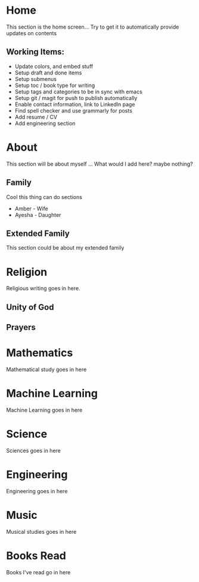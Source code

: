 #+HUGO_BASE_DIR: ../
#+HUGO_AUTO_SET_LASTMOD: t
#+SEQ_TODO: TODO NEXT DRAFT DONE
#+OPTIONS:   *:t <:nil timestamp:nil toc:nil

* Home 
  :PROPERTIES:
  :EXPORT_HUGO_SECTION: home
  :EXPORT_FILE_NAME: home
  :END:
  
  This section is the home screen... Try to get it to automatically provide updates on contents
 
** Working Items:
   - Update colors, and embed stuff
   - Setup draft and done items
   - Setup submenus
   - Setup toc / book type for writing
   - Setup tags and categories to be in sync with emacs
   - Setup git / magit for push to publish automatically
   - Enable contact information, link to LinkedIn page
   - Find spell checker and use grammarly for posts
   - Add resume / CV
   - Add engineering section

* About 
  :PROPERTIES:
  :EXPORT_HUGO_SECTION: about
  :EXPORT_FILE_NAME: _index 
  :EXPORT_HUGO_MENU: :menu "main"
  :EXPORT_HUGO_CUSTOM_FRONT_MATTER: :key value
  :END:
  
  This section will be about myself ... What would I add here? maybe nothing?

** Family 
   Cool this thing can do sections
   - Amber - Wife
   - Ayesha - Daughter

** Extended Family
   This section could be about my extended family


* Religion 
  :PROPERTIES:
  :EXPORT_HUGO_SECTION: religion
  :EXPORT_FILE_NAME: _index 
  :EXPORT_HUGO_MENU: :menu "main"
  :END:

  Religious writing goes in here.

 
** Unity of God
** Prayers


* Mathematics
  :PROPERTIES:
  :EXPORT_HUGO_SECTION: mathematics
  :EXPORT_FILE_NAME: _index 
  :EXPORT_HUGO_MENU: :menu "main"
  :END:

  Mathematical study goes in here


* Machine Learning
  :PROPERTIES:
  :EXPORT_HUGO_SECTION: mlai
  :EXPORT_FILE_NAME: _index
  :EXPORT_HUGO_MENU: :menu "main"
  :END:

  Machine Learning goes in here


* Science
  :PROPERTIES:
  :EXPORT_HUGO_SECTION: science 
  :EXPORT_FILE_NAME: _index
  :EXPORT_HUGO_MENU: :menu "main"
  :END:

  Sciences goes in here


* Engineering
  :PROPERTIES:
  :EXPORT_HUGO_SECTION: engineering
  :EXPORT_FILE_NAME: _index
  :EXPORT_HUGO_MENU: :menu "main"
  :END:

  Engineering goes in here


* Music
  :PROPERTIES:
  :EXPORT_HUGO_SECTION: music
  :EXPORT_FILE_NAME: _index
  :EXPORT_HUGO_MENU: :menu "main"
  :END:

  Musical studies goes in here


* Books Read
  :PROPERTIES:
  :EXPORT_HUGO_SECTION: booksread
  :EXPORT_FILE_NAME: _index
  :EXPORT_HUGO_MENU: :menu "main"
  :END:

  Books I've read go in here
